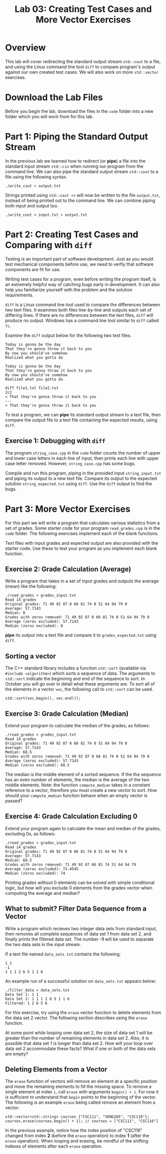 #+TITLE: Lab 03: Creating Test Cases and More Vector Exercises

* Overview

This lab will cover redirecting the standard output stream ~std::cout~ to a file, and using 
the Linux command line tool ~diff~ to compare program's output against our own created test 
cases. We will also work on more ~std::vector~ exercises.

* Download the Lab Files

Before you begin the lab, download the files in the ~code~ folder into a new folder which you will work from for this lab.

* Part 1: Piping the Standard Output Stream

In the previous lab we learned how to redirect (or *pipe*) a file into the standard input 
stream ~std::cin~ when running our program from the command line. We can also pipe the 
standard output stream ~std::cout~ to a file using the following syntax.

#+BEGIN_EXAMPLE
./write_cout > output.txt
#+END_EXAMPLE

Strings printed using ~std::cout <<~ will now be written to the file ~output.txt~, instead 
of being printed out to the command line. We can combine piping both input and output too. 

#+BEGIN_EXAMPLE
./write_cout < input.txt > output.txt
#+END_EXAMPLE

* Part 2: Creating Test Cases and Comparing with ~diff~

Testing is an important part of software development. Just as you would test mechanical 
components before use, we need to verfiy that software components are fit for use.

Writing test cases for a program, even before writing the program itself, is an extremely 
helpful way of catching bugs early in development. It can also help you familiarize yourself 
with the problem and the solution requirements. 

~diff~ is a Linux command line tool used to compare the differences between two text files. It 
examines both files line-by-line and outputs each set of differing lines. If there are no 
differences between the text files, ~diff~ will produce no output. Windows has a command line 
tool similar to ~diff~ called ~fc~. 

Examine the ~diff~ output below for the following two text files.

#+BEGIN_EXAMPLE
Today is gonna be the day
That they're gonna throw it back to you
By now you should've somehow
Realized what you gotta do
#+END_EXAMPLE

#+BEGIN_EXAMPLE
Today is gonna be the day
That they're gonna thraw it back to you
By now you should've somehow
Realized what you gotta do
#+END_EXAMPLE

#+BEGIN_EXAMPLE
diff file1.txt file2.txt
2c2
< That they're gonna throw it back to you
---
> That they're gonna thraw it back to you
#+END_EXAMPLE

To test a program, we can *pipe* its standard output stream to a text file, then compare the 
output file to a text file containing the expected results, using ~diff~.

** Exercise 1: Debugging with ~diff~

The program ~string_case.cpp~ in the ~code~ folder counts the number of upper and lower case 
letters in each line of input, then prints each line with upper case letter removed. However, 
~string_case.cpp~ has some bugs. 

Compile and run this program, piping in the provided input ~string_input.txt~ and piping its 
output to a new text file. Compare its output to the expected solution ~string_expected.txt~ 
using ~diff~. Use the ~diff~ output to find the bugs.

* Part 3: More Vector Exercises

For this part we will write a program that calculates various statistics from a set of grades. 
Some starter code for your program ~read_grades.cpp~ is in the ~code~ folder. The following 
exercises implement each of the blank functions. 

Text files with input grades and expected output are also provided with the starter code. Use 
these to test your program as you implement each blank function. 

** Exercise 2: Grade Calculation (Average)

Write a program that takes in a set of input grades and outputs the average (mean) like the 
following:

#+BEGIN_EXAMPLE
./read_grades < grades_input.txt
Read 14 grades
Original grades: 71 49 92 87 0 66 81 74 0 51 64 94 79 0 
Average: 57.7143
Median: 0
Grades with zeros removed: 71 49 92 87 0 66 81 74 0 51 64 94 79 0 
Average (zeros excluded): 57.7143
Median (zeros excluded): 0
#+END_EXAMPLE

*pipe* its output into a text file and compare it to ~grades_expected.txt~ using ~diff~.

** Sorting a vector

The C++ standard library includes a function ~std::sort~ (available via ~#include <algorithm>~) 
which sorts a sequence of data. The arguments to ~std::sort~ indicate the beginning and end of 
the sequence to sort. In October you will go over in detail what these arguments are. To sort all 
of the elements in a vector ~vec~, the following call to ~std::sort~ can be used.

#+BEGIN_EXAMPLE
std::sort(vec.begin(), vec.end());
#+END_EXAMPLE

** Exercise 3: Grade Calculation (Median)

Extend your program to calculate the median of the grades, as follows: 

#+BEGIN_EXAMPLE
./read_grades < grades_input.txt
Read 14 grades
Original grades: 71 49 92 87 0 66 81 74 0 51 64 94 79 0 
Average: 57.7143
Median: 68.5
Grades with zeros removed: 71 49 92 87 0 66 81 74 0 51 64 94 79 0 
Average (zeros excluded): 57.7143
Median (zeros excluded): 68.5
#+END_EXAMPLE

The median is the middle element of a sorted sequence. If the the sequence has an even number 
of elements, the median is the average of the two middle elements. Note: the function ~compute_median~ 
takes in a constant reference to a vector, therefore you must create a new vector to sort. How 
should your ~compute_median~ function behave when an empty vector is passed?

** Exercise 4: Grade Calculation Excluding 0

Extend your program again to calculate the mean and median of the grades, excluding 0s, as follows:

#+BEGIN_EXAMPLE
./read_grades < grades_input.txt
Read 14 grades
Original grades: 71 49 92 87 0 66 81 74 0 51 64 94 79 0 
Average: 57.7143
Median: 68.5
Grades with zeros removed: 71 49 92 87 66 81 74 51 64 94 79 
Average (zeros excluded): 73.4545
Median (zeros excluded): 74
#+END_EXAMPLE

Printing grades without 0 elements can be solved with simple conditional logic, but how will you 
exclude 0 elements from the grades vector when computing the average and median?

** What to submit? Filter Data Sequence from a Vector

Write a program which recieves two integer data sets from standard input, then removes all complete 
sequences of data set 1 from data set 2, and finally prints the filtered data set. The number *-1* 
will be used to separate the two data sets in the input stream.

If a text file named ~data_sets.txt~ contains the following:

#+BEGIN_EXAMPLE
1 1
-1
1 1 1 2 6 5 1 1 6
#+END_EXAMPLE

An example run of a successful solution on ~data_sets.txt~ appears below:

#+BEGIN_EXAMPLE
./filter_data < data_sets.txt
Data Set 1: 1 1
Data Set 2: 1 1 1 2 6 5 1 1 6 
Filtered: 1 2 6 5 6
#+END_EXAMPLE

For this exercise, try using the ~erase~ vector function to delete elements from the data set 2 vector. 
The following section describes using the ~erase~ function. 

At some point while looping over data set 2, the size of data set 1 will be greater than the number 
of remaining elements in data set 2. Also, it is possible that data set 1 is longer than data set 2. 
How will your loop over data set 2 accommodate these facts? What if one or both of the data sets are empty?

** Deleting Elements from a Vector

The ~erase~ function of vectors will remove an element at a specific position and move the remaining 
elements to fill the missing space. To remove a single element at index ~i~, call ~erase~ with arguments 
~begin() + i~. For now it is sufficient to understand that ~begin~ points to the beginning of the vector. 
The following is an example ~erase~ being called remove an element from a vector:

#+BEGIN_EXAMPLE
std::vector<std::string> courses {"CSC111", "SENG265", "CSC116"};
courses.erase(courses.begin() + 1); // courses = ["CSC111", "CSC116"]
#+END_EXAMPLE

In the previous example, notice how the index position of "CSC116" changed from index *2* (before the 
~erase~ operation) to index *1* (after the ~erase~ operation). When looping and erasing, be mindful of 
the shifting indexes of elements after each ~erase~ operation.
